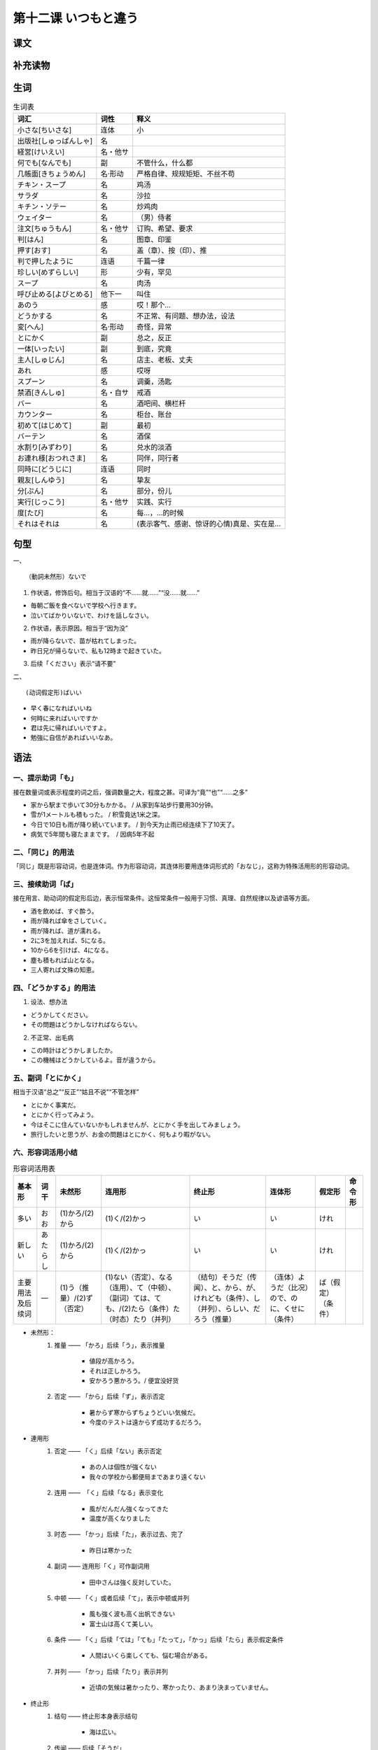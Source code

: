 第十二课 いつもと違う
=============================================

课文
------------------------

补充读物
------------------------


生词
------------------------

.. csv-table:: 生词表
   :header: 词汇,词性,释义

    小さな[ちいさな],连体,小
    出版社[しゅっぱんしゃ],名, 
    経営[けいえい],名・他サ, 
    何でも[なんでも],副,不管什么，什么都
    几帳面[きちょうめん],名·形动,严格自律、规规矩矩、不丝不苟
    チキン・スープ,名,鸡汤
    サラダ,名,沙拉
    キチン・ソテー,名,炒鸡肉
    ウェイター,名,（男）侍者
    注文[ちゅうもん],名・他サ,订购、希望、要求
    判[はん],名,图章、印鉴
    押す[おす],名,盖（章）、按（印）、推
    判で押したように,连语,千篇一律
    珍しい[めずらしい],形,少有，罕见
    スープ,名,肉汤
    呼び止める[よびとめる],他下一,叫住
    あのう,感,哎！那个…
    どうかする,名,不正常、有问题、想办法，设法
    変[へん],名·形动,奇怪，异常
    とにかく,副,总之，反正
    一体[いったい],副,到底，究竟
    主人[しゅじん],名,店主、老板、丈夫
    あれ,感,哎呀
    スプーン,名,调羹，汤匙
    禁酒[きんしゅ],名・自サ,戒酒
    バー,名,酒吧间、横栏杆
    カウンター,名,柜台、账台
    初めて[はじめて],副,最初
    バーテン,名,酒保
    水割り[みずわり],名,兑水的淡酒
    お連れ様[おつれさま],名,同伴，同行者
    同時に[どうじに],连语,同时
    親友[しんゆう],名,挚友
    分[ぷん],名,部分，份儿
    実行[じっこう],名・他サ,实践、实行
    度[たび],名,每…，…的时候
    それはそれは,名,(表示客气、感谢、惊讶的心情)真是、实在是…


句型
----------------------


一、 ::

    （動詞未然形）ないで

1. 作状语，修饰后句。相当于汉语的“不……就……”“没……就……”

- 毎朝ご飯を食べないで学校へ行きます。
- 泣いてばかりいないで、わけを話しなさい。

2. 作状语，表示原因。相当于“因为没”

- 雨が降らないで、苗が枯れてしまった。
- 昨日兄が帰らないで、私も12時まで起きていた。


3. 后续「ください」表示“请不要”



二、 ::

    (动词假定形)ばいい

- 早く春になればいいね
- 何時に来ればいいですか
- 君は先に帰ればいいですよ。
- 勉強に自信があればいいなあ。


语法
----------------------

一、提示助词「も」
^^^^^^^^^^^^^^^^^^^^^^^^^^^^^^^^^^^^^^

接在数量词或表示程度的词之后，强调数量之大，程度之甚。可译为“竟”“也”“……之多”

- 家から駅まで歩いて30分もかかる。 / 从家到车站步行要用30分钟。
- 雪が1メートルも積もった。 / 积雪竟达1米之深。
- 今日で10日も雨が降り続いています。 / 到今天为止雨已经连续下了10天了。
- 病気で5年間も寝たままです。　/ 因病5年不起

二、「同じ」的用法
^^^^^^^^^^^^^^^^^^^^^^^^^^^^^^^^^^^^^^

「同じ」既是形容动词，也是连体词。作为形容动词，其连体形要用连体词形式的「おなじ」，这称为特殊活用形的形容动词。


三、接续助词「ば」
^^^^^^^^^^^^^^^^^^^^^^^^^^^^^^^^^^^^^^

接在用言、助动词的假定形后边，表示恒常条件。这恒常条件一般用于习惯、真理、自然规律以及谚语等方面。

- 酒を飲めば、すぐ酔う。
- 雨が降れば傘をさしていく。
- 雨が降れば、道が濡れる。
- 2に3を加えれば、5になる。
- 10から6を引けば、4になる。
- 塵も積もれば山となる。
- 三人寄れば文殊の知恵。

四、「どうかする」的用法
^^^^^^^^^^^^^^^^^^^^^^^^^^^^^^^^^^^^^^

1. 设法、想办法

- どうかしてください。
- その問題はどうかしなければならない。

2. 不正常、出毛病

- この時計はどうかしましたか。
- この機械はどうかしているよ。音が違うから。

五、副词「とにかく」
^^^^^^^^^^^^^^^^^^^^^^^^^^^^^^^^^^^^^^

相当于汉语“总之”“反正”“姑且不说”“不管怎样”

- とにかく事実だ。
- とにかく行ってみよう。
- 今はそこに住んていないかもしれませんが、とにかく手を出してみましょう。
- 旅行したいと思うが、お金の問題はとにかく、何もより暇がない。


六、形容词活用小结
^^^^^^^^^^^^^^^^^^^^^^^^^^^^^^^^^^^^^^


.. csv-table:: 形容词活用表
   :header: 基本形,词干,未然形,连用形,终止形,连体形,假定形,命令形

   多い,おお,(1)かろ/(2)から,(1)く/(2)かっ,い,い,けれ,
   新しい,あたらし,(1)かろ/(2)から,(1)く/(2)かっ,い,い,けれ,
   主要用法及后续词,―,(1)う（推量）/(2)ず（否定）,(1)ない（否定）、なる（连用）、て（中顿）、（副词）ては、ても、/(2)たら（条件）た（时态）たり（并列）,（结句）そうだ（传闻）、と、から、が、けれども（条件）、し（并列）、らしい、だろう（推量）,（连体）ようだ（比况）ので、のに、くせに（条件）,ば（假定）（条件）,

- 未然形：
    1. 推量 —— 「かろ」后续「う」，表示推量

        - 値段が高かろう。 
        - それは正しかろう。 
        - 安かろう悪かろう。/ 便宜没好货

    2. 否定 —— 「から」后续「ず」，表示否定

        - 暑からず寒からずちょうどいい気候だ。
        - 今度のテストは遠からず成功するだろう。

- 連用形
    1. 否定 ——  「く」后续「ない」表示否定

        - あの人は個性が強くない
        - 我々の学校から郵便局まであまり遠くない

    2. 连用 ——　「く」后续「なる」表示变化

        - 風がだんだん強くなってきた
        - 温度が高くなりました

    3. 时态 —— 「かっ」后续「た」，表示过去、完了

        - 昨日は寒かった

    4. 副词 —— 连用形「く」可作副词用

        - 田中さんは強く反対していた。 

    5. 中顿 —— 「く」或者后续「て」，表示中顿或并列

        - 風も強く波も高く出帆できない
        - 富士山は高くて美しい。

    6. 条件 —— 「く」后续「ては」「ても」「たって」，「かっ」后续「たら」表示假定条件

        - 人間はいくら楽しくても、悩む場合がある。

    7. 并列 —— 「かっ」后续「たり」表示并列

        - 近頃の気候は暑かったり、寒かったり、あまり決まっていません。


- 终止形
    1. 结句 —— 终止形本身表示结句

        - 海は広い。

    2. 传闻 —— 后续「そうだ」

        - パンダのような動物は世界でも珍しいそうだ。

    3. 推量 —— 后续「らしい」「だろう」，表示推量

        - 彼は近頃とても忙しいらしい。
        - あの人は碁が強いだろう。
        
    4. 条件 —— 后续「と」表示顺接假定条件，后续「から」表示顺接确定条件，后续「が」「けれども」表示逆接确定条件。

        - あまり遠いと聞こえない
        - 暗いから、見えない

    5. 并列 —— 后续「し」表示并列或理由

        - 道は暗いし、雨が降るし、散々な目にあった。
        - 品物もいいし、値段も安い。

- 连体形
    1. 连体 —— 后续体言或相当于体言的词语，构成修饰关系

        - 体の強い人は幸福です。
        - これは新しいのです。

    2. 比况 —— 后续「ようだ」表示比况或推量

        - デパートにはこの種類のプラスチック製品はかなり多いようだ。

    3. 条件 —— 后续「ので」表示顺接确定条件，后续「のに」「くせに」表示逆接确定条件

        - 風が強いので出帆はできません。
        - まだ早いのにもう出かけるのか。

- 假定形
    1. 条件 —— 后续「ば」表示顺接假定条件

        - 天気がよければ、一緒に行きましょう。
        - 花が美しければ、人に摘まれやすい。

    2. 并列 —— 后续「ば」表示并列

        - デパートでは歳末になると上役も忙しければ、店員も忙しい。


补充生词
------------------------

.. csv-table:: 生词表
   :header: 词汇,词性,释义

    苗[なえ],名,秧子，小苗
    枯れる[かれる],自下一,凋零
    自信[じしん],名,信心
    降り続く[ふりつづく],自五,连续下（雨、雪）
    見本[みほん],名,样品、榜样
    進歩[しんぽ],名·自サ,进步
    酔う[よう],自五,喝醉，晕车
    加える[くわえる],他下一,增加
    引く[ひく],他五,减去、扣除
    塵[ちり],名,尘埃、尘土
    寄る[よる],自五,聚集、靠近
    文殊[もんじゅ],名,文殊菩萨
    知恵[ちえ],名,智慧、才智
    何より[なにより],连语·副,比什么（都好）
    個性[こせい],名,个性
    田舎[いなか],名,乡下、老家、故乡
    出帆[しゅっぱん],名·自サ,开船出海
    圧力[あつりょく],名,压力
    反動力[はんどうりょく],名,反作用力
    パンダ,名,熊猫
    碁[ご],名,围棋
    収穫[しゅうかく],名·他サ,收获，成果
    散々[さんざん],形动,厉害、严重、惨重
    散々な目に合う,连语,倒大霉
    プラスチック,名,塑料
    摘む[つむ],他五,摘，采，掐
    歳末[さいまつ],名,年底
    上役[うわやく],名,上级、上司
    剥ぐ[はぐ],他五,剥下、撕掉
    押し退ける[おしのける],他下一,推开、排挤
    本代[ほんだい],名,书费
    せっかく,名,特意地、好不容易
    残念[ざんねん],形动,遗憾、抱歉、可惜
    田植え[たうえ],名·自サ,插秧
    任せる[まかせる],他下一,委托、托付
    採用[さいよう],名·他サ,任用，采用
    参考書[さんこうしょ],名,参考书
    先輩[せんぱい],名,前辈，先毕业的同学，早参加工作的人
    スパゲッティ,名,通心粉
    塗り替える[ぬりかえる],他下一,重新涂
    薄暗い[うすぐらい],名,发暗的
    逆上がり[さかあがり],名·自サ,倒悬运动
    情けない[なさけない],形,可耻遗憾、无情
    悔しい[くやしい],形,悔恨、窝心
    甘える[あまえる],自下一,撒娇
    負けん気[まけんき],名,不服气、刚强好胜
    泣き虫[なきむし],名,爱哭的人
    普段[ふだん],名,平常
    火山[かざん],名,火山
    阿蘇山[あそさん],名,阿苏山，日本著名活火山，位于九州岛熊本县东北部
    成り立ち[なりたち],名,成立，（成立的）过程
    活動[かつどう],名サ,活动、工作
    地上[ちじょう],名,地面
    爆発[ばくはつ],名サ,爆炸、爆发
    地形[ちけい],名,地势




